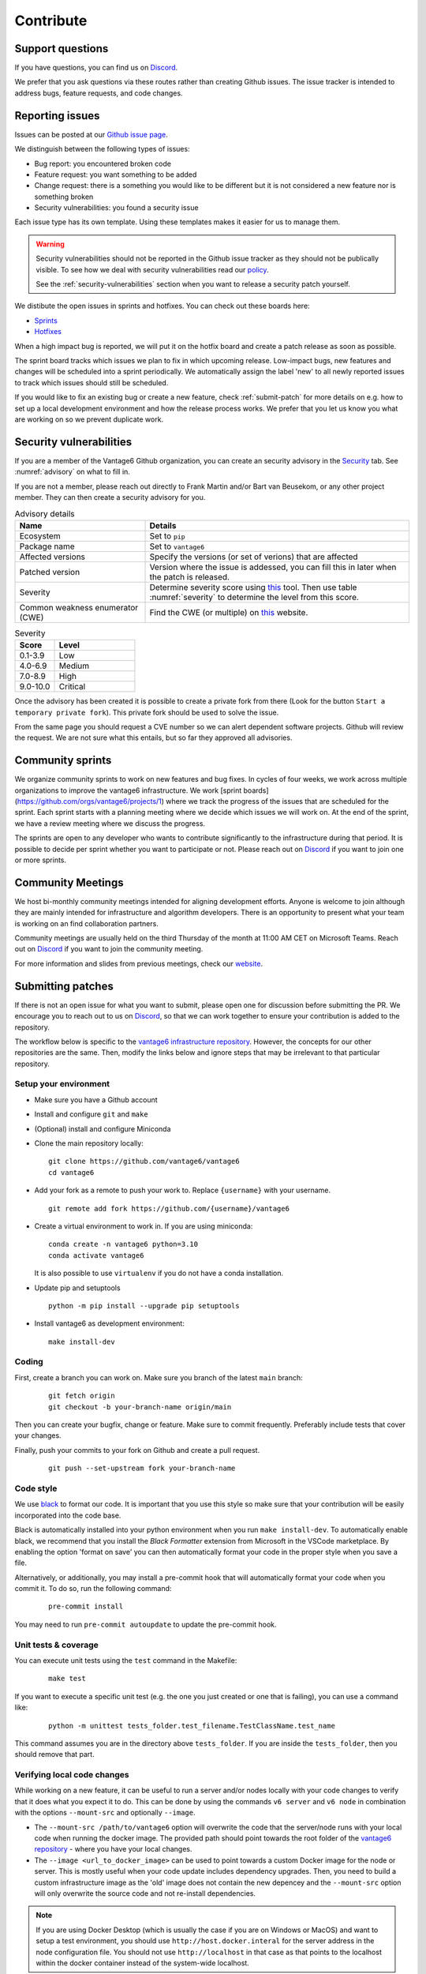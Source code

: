 .. _contribute:

Contribute
==========

Support questions
-----------------
If you have questions, you can find us on `Discord <https://discord.gg/yAyFf6Y>`_.

We prefer that you ask questions via these routes rather than creating Github
issues. The issue tracker is intended to address bugs, feature requests, and
code changes.

Reporting issues
----------------
Issues can be posted at our `Github issue page <https://github.com/vantage6/vantage6/issues>`_.

We distinguish between the following types of issues:

* Bug report: you encountered broken code
* Feature request: you want something to be added
* Change request: there is a something you would like to be different but it
  is not considered a new feature nor is something broken
* Security vulnerabilities: you found a security issue

Each issue type has its own template. Using these templates makes it easier for
us to manage them.

.. warning::

    Security vulnerabilities should not be reported in the Github issue tracker
    as they should not be publically visible. To see how we deal with security
    vulnerabilities read our `policy <https://github.com/vantage6/vantage6/blob/main/SECURITY.md>`_.

    See the :ref:`security-vulnerabilities` section when you want to release a
    security patch yourself.

We distibute the open issues in sprints and hotfixes.
You can check out these boards here:

* `Sprints <https://github.com/orgs/vantage6/projects/1>`_
* `Hotfixes <https://github.com/orgs/vantage6/projects/2>`_

When a high impact bug is reported, we will put it on the hotfix board and
create a patch release as soon as possible.

The sprint board tracks which issues we plan to fix in which upcoming release.
Low-impact bugs, new features and changes will be scheduled into a sprint
periodically. We automatically assign the label 'new' to all newly reported
issues to track which issues should still be scheduled.

If you would like to fix an existing bug or create a new feature, check
:ref:`submit-patch` for more details on e.g. how to set up a local development
environment and how the release process works. We prefer that
you let us know you what are working on so we prevent duplicate work.

.. _security-vulnerabilities:

Security vulnerabilities
------------------------

If you are a member of the Vantage6 Github organization, you can create an
security advisory in the `Security <https://github.com/vantage6/vantage6/security/
advisories>`_ tab. See :numref:`advisory` on what to fill in.

If you are not a member, please reach out directly to Frank Martin and/or Bart
van Beusekom, or any other project member. They can then create a security
advisory for you.

.. list-table:: Advisory details
   :name: advisory
   :widths: 33 67
   :header-rows: 1

   * - Name
     - Details
   * - Ecosystem
     - Set to ``pip``
   * - Package name
     - Set to ``vantage6``
   * - Affected versions
     - Specify the versions (or set of verions) that are affected
   * - Patched version
     - Version where the issue is addessed, you can fill this in later when
       the patch is released.
   * - Severity
     - Determine severity score using `this <https://nvd.nist.gov/vuln-metrics/
       cvss/v3-calculator>`__ tool. Then use table :numref:`severity` to
       determine the level from this score.
   * - Common weakness enumerator (CWE)
     - Find the CWE (or multiple) on `this <https://cwe.mitre.org/>`__ website.

.. list-table:: Severity
   :name: severity
   :widths: 33 67
   :header-rows: 1

   * - Score
     - Level
   * - 0.1-3.9
     - Low
   * - 4.0-6.9
     - Medium
   * - 7.0-8.9
     - High
   * - 9.0-10.0
     - Critical

Once the advisory has been created it is possible to create a private fork from
there (Look for the button ``Start a temporary private fork``). This private
fork should be used to solve the issue.

From the same page you should request a CVE number so we can alert dependent
software projects. Github will review the request. We are not sure what this
entails, but so far they approved all advisories.

Community sprints
-----------------

We organize community sprints to work on new features and bug fixes. In cycles of four
weeks, we work across multiple organizations to improve the vantage6 infrastructure.
We work [sprint boards](https://github.com/orgs/vantage6/projects/1) where we track
the progress of the issues that are scheduled for the sprint. Each sprint starts with a
planning meeting where we decide which issues we will work on. At the end of the sprint,
we have a review meeting where we discuss the progress.

The sprints are open to any developer who wants to contribute significantly to the
infrastructure during that period. It is possible to decide per sprint whether you want
to participate or not. Please reach out on `Discord <https://discord.gg/yAyFf6Y>`_ if
you want to join one or more sprints.

.. _community-meetings:

Community Meetings
------------------

We host bi-monthly community meetings intended for aligning development
efforts. Anyone is welcome to join although they are mainly intended for
infrastructure and algorithm developers. There is an opportunity to present
what your team is working on an find collaboration partners.

Community meetings are usually held on the third Thursday of the month at 11:00
AM CET on Microsoft Teams. Reach out on `Discord <https://discord.gg/yAyFf6Y>`_
if you want to join the community meeting.

For more information and slides from previous meetings, check our
`website <https://vantage6.ai/community-meetings/>`_.

.. _submit-patch:

Submitting patches
------------------
If there is not an open issue for what you want to submit, please open one for
discussion before submitting the PR. We encourage you to reach out to us on
`Discord <https://discord.gg/yAyFf6Y>`_, so that we can work together to ensure
your contribution is added to the repository.

The workflow below is specific to the
`vantage6 infrastructure repository <https://github.com/vantage6/vantage6>`_.
However, the concepts for our other repositories are the same. Then, modify
the links below and ignore steps that may be irrelevant to that particular
repository.

Setup your environment
^^^^^^^^^^^^^^^^^^^^^^
* Make sure you have a Github account
* Install and configure ``git`` and ``make``
* (Optional) install and configure Miniconda
* Clone the main repository locally:

  ::

    git clone https://github.com/vantage6/vantage6
    cd vantage6

* Add your fork as a remote to push your work to. Replace ``{username}`` with
  your username.

  ::

    git remote add fork https://github.com/{username}/vantage6

* Create a virtual environment to work in. If you are using miniconda:

  ::

    conda create -n vantage6 python=3.10
    conda activate vantage6

  It is also possible to use ``virtualenv`` if you do not have a conda
  installation.

* Update pip and setuptools

  ::

    python -m pip install --upgrade pip setuptools

* Install vantage6 as development environment:

  ::

    make install-dev


Coding
^^^^^^
First, create a branch you can work on. Make sure you branch of the latest
``main`` branch:

  ::

    git fetch origin
    git checkout -b your-branch-name origin/main

Then you can create your bugfix, change or feature. Make sure to commit
frequently. Preferably include tests that cover your changes.

Finally, push your commits to your fork on Github and create a pull request.

  ::

    git push --set-upstream fork your-branch-name

Code style
^^^^^^^^^^

We use `black <https://black.readthedocs.io/en/stable/index.html>`_ to format
our code. It is important that you use this style so make sure that your
contribution will be easily incorporated into the code base.

Black is automatically installed into your python environment
when you run ``make install-dev``. To automatically enable black, we recommend
that you install the `Black Formatter` extension from Microsoft in the VSCode
marketplace. By enabling the option 'format on save' you can then automatically
format your code in the proper style when you save a file.

Alternatively, or additionally, you may install a pre-commit hook that will
automatically format your code when you commit it. To do so, run the following
command:

  ::

    pre-commit install

You may need to run ``pre-commit autoupdate`` to update the pre-commit hook.

Unit tests & coverage
^^^^^^^^^^^^^^^^^^^^^
You can execute unit tests using the ``test`` command in the Makefile:

  ::

    make test

If you want to execute a specific unit test (e.g. the one you just created or
one that is failing), you can use a command like:

  ::

    python -m unittest tests_folder.test_filename.TestClassName.test_name

This command assumes you are in the directory above ``tests_folder``. If you are
inside the ``tests_folder``, then you should remove that part.

Verifying local code changes
^^^^^^^^^^^^^^^^^^^^^^^^^^^^

While working on a new feature, it can be useful to run a server and/or nodes
locally with your code changes to verify that it does what you expect it to do.
This can be done by using the commands ``v6 server`` and ``v6 node`` in
combination with the options ``--mount-src`` and optionally ``--image``.

* The ``--mount-src /path/to/vantage6`` option will overwrite the code that
  the server/node runs with your local code when running the docker image.
  The provided path should point towards the root folder of the `vantage6
  repository <https://github.com/vantage6/vantage6>`_ - where you have your
  local changes.
* The ``--image <url_to_docker_image>`` can be used to point towards a custom
  Docker image for the node or server. This is mostly useful when your code
  update includes dependency upgrades. Then, you need to build a custom
  infrastructure image as the 'old' image does not contain the new depencey and
  the ``--mount-src`` option will only overwrite the source code and not
  re-install dependencies.

.. note::

  If you are using Docker Desktop (which is usually the case if you are on
  Windows or MacOS) and want to setup a test environment, you should use
  ``http://host.docker.interal`` for the server address in the node
  configuration file. You should not use ``http://localhost`` in that case as
  that points to the localhost within the docker container instead of the
  system-wide localhost.

Pull Request
^^^^^^^^^^^^

Please consider first which branch you want to merge your contribution into.
**Patches** are usually directly merged into ``main``, but **features** are
usually merged into a release branch (e.g. ``release/4.1`` for version 4.1.0)
before being merged into the ``main`` branch.

Before the PR is merged, it should pass the following requirements:

* At least one approved review of a code owner
* All `unit tests <https://github.com/vantage6/vantage6/actions/workflows/unit_
  tests.yml>`_ should complete
* `CodeQL <https://docs.github.com/en/code-security/code-scanning/automatically
  -scanning-your-code-for-vulnerabilities-and-errors/about-code-scanning-with-
  codeql>`_ (vulnerability scanning) should pass
* `Codacy <https://app.codacy.com/gh/vantage6/vantage6/dashboard>`_ - Code
  quality checks - should be OK
* `Coveralls <https://coveralls.io/github/vantage6/vantage6>`_ - Code coverage
  analysis - should not decrease


Documentation
^^^^^^^^^^^^^
Depending on the changes you made, you may need to add a little (or a lot) of
documentation. For more information on how and where to edit the documentation,
see the section :doc:`documentation`.

Consider which documentation you need to update:

* **User documentation.**
  Update it if your change led to a different expierence for the end-user
* **Technical documentation.**
  Update it if you added new functionality. Check if your function docstrings
  have also been added (see last bullet below).
* **OAS (Open API Specification).**
  If you changed input/output for any of the API endpoints, make sure to add
  it to the docstrings. See :ref:`oas3` for more details.
* **Function docstrings**
  These should always be documented using the
  `numpy format <https://numpydoc.readthedocs.io/en/latest/format.html>`_.
  Such docstrings can then be used to automatically generate parts of the
  technical documentation space.


Roles in the vantage6 community
-------------------------------

As an open-source community, vantage6 is open to constructive development efforts from
anyone. Developers that contribute regularly may at some point become official
members and as such can get more permissions. This section outlines the rules that we
follow as a community to govern this process.

Community access tiers
^^^^^^^^^^^^^^^^^^^^^^

A few levels of access are discerned within the vantage6 community:

- **Contributors**: people that have opened pull requests which have been merged
- **Members**: members of the vantage6 Github organization
- **Administrators**: administrators of the vantage6 Github organization

Contributor access is available to anyone that wants to contribute to vantage6. They
can create their own forks of the vantage6 repository and create pull requests from
there.

Membership gives developers more extensive access, for instance to create branches
within the official repository and view private repositories within the vantage6
Github organization. Membership may be given to anyone that requests it and will be
granted if the majority of the vantage6 members approves of this. There are no hard
requirements for membership: usually, making several contributions helps in receiving
membership, but someone may also attain membership if they are, for instance, an
employee of a trusted organization that plans to invest in vantage6.

Administrator level access gives developers access to merge pull requests into the main
branch and execute other sensitive actions within the repositories. This level of access
will only be granted to a small number of developers that have demonstrated their
knowledge of vantage6 extensively. Administrator access will only be given if all
administrators agree unanimously that it should be granted. In rare cases, administrator
access may also be revoked if the other administrators unanimously agree that it should
be revoked.

Voting for membership and administrator access may be done in the community meetings,
but can also be done asynchronously via email.
